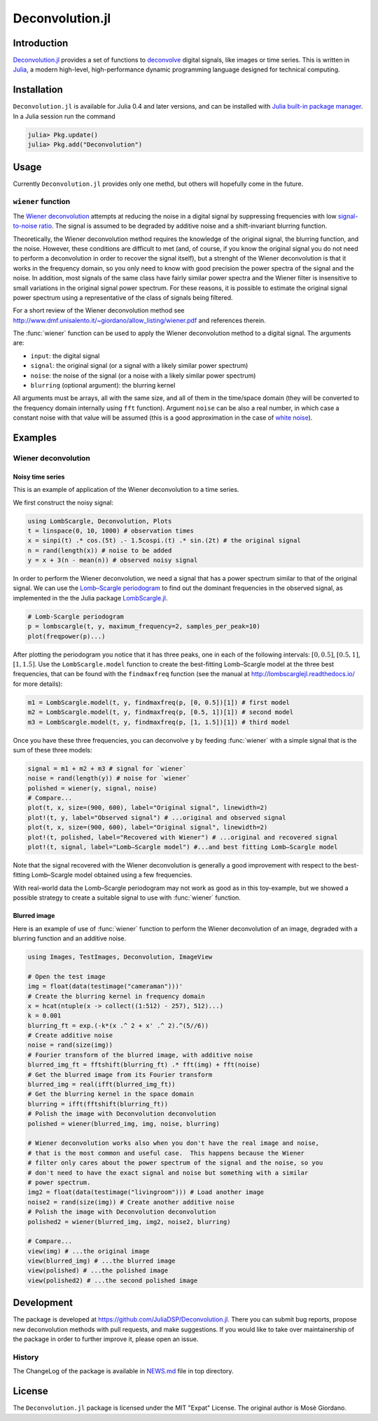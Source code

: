 Deconvolution.jl
================

Introduction
------------

`Deconvolution.jl <https://github.com/JuliaDSP/Deconvolution.jl>`__ provides a
set of functions to `deconvolve <https://en.wikipedia.org/wiki/Deconvolution>`__
digital signals, like images or time series.  This is written in `Julia
<http://julialang.org/>`__, a modern high-level, high-performance dynamic
programming language designed for technical computing.

Installation
------------

``Deconvolution.jl`` is available for Julia 0.4 and later versions, and can be
installed with `Julia built-in package manager
<http://docs.julialang.org/en/stable/manual/packages/>`__.  In a Julia session
run the command

.. code-block:: julia

    julia> Pkg.update()
    julia> Pkg.add("Deconvolution")

Usage
-----

Currently ``Deconvolution.jl`` provides only one methd, but others will
hopefully come in the future.

``wiener`` function
~~~~~~~~~~~~~~~~~~~

.. function:: wiener(input, signal, noise[, blurring])

The `Wiener deconvolution
<https://en.wikipedia.org/wiki/Wiener_deconvolution>`__ attempts at reducing the
noise in a digital signal by suppressing frequencies with low `signal-to-noise
ratio <https://en.wikipedia.org/wiki/Signal-to-noise_ratio>`__.  The signal is
assumed to be degraded by additive noise and a shift-invariant blurring
function.

Theoretically, the Wiener deconvolution method requires the knowledge of the
original signal, the blurring function, and the noise.  However, these
conditions are difficult to met (and, of course, if you know the original signal
you do not need to perform a deconvolution in order to recover the signal
itself), but a strenght of the Wiener deconvolution is that it works in the
frequency domain, so you only need to know with good precision the power spectra
of the signal and the noise.  In addition, most signals of the same class have
fairly similar power spectra and the Wiener filter is insensitive to small
variations in the original signal power spectrum.  For these reasons, it is
possible to estimate the original signal power spectrum using a representative
of the class of signals being filtered.

For a short review of the Wiener deconvolution method see
http://www.dmf.unisalento.it/~giordano/allow_listing/wiener.pdf and
references therein.

The :func:`wiener` function can be used to apply the Wiener deconvolution method
to a digital signal. The arguments are:

- ``input``: the digital signal
- ``signal``: the original signal (or a signal with a likely similar power
  spectrum)
- ``noise``: the noise of the signal (or a noise with a likely similar power
  spectrum)
- ``blurring`` (optional argument): the blurring kernel

All arguments must be arrays, all with the same size, and all of them in the
time/space domain (they will be converted to the frequency domain internally
using ``fft`` function).  Argument ``noise`` can be also a real number, in which
case a constant noise with that value will be assumed (this is a good
approximation in the case of `white noise
<https://en.wikipedia.org/wiki/White_noise>`__).

Examples
--------

Wiener deconvolution
~~~~~~~~~~~~~~~~~~~~

Noisy time series
'''''''''''''''''

This is an example of application of the Wiener deconvolution to a time series.

We first construct the noisy signal:

.. code-block:: julia

   using LombScargle, Deconvolution, Plots
   t = linspace(0, 10, 1000) # observation times
   x = sinpi(t) .* cos.(5t) .- 1.5cospi.(t) .* sin.(2t) # the original signal
   n = rand(length(x)) # noise to be added
   y = x + 3(n - mean(n)) # observed noisy signal

In order to perform the Wiener deconvolution, we need a signal that has a power
spectrum similar to that of the original signal.  We can use the `Lomb–Scargle
periodogram <https://en.wikipedia.org/wiki/Least-squares_spectral_analysis>`__
to find out the dominant frequencies in the observed signal, as implemented in
the the Julia package `LombScargle.jl
<https://github.com/giordano/LombScargle.jl>`__.

.. code-block:: julia

   # Lomb-Scargle periodogram
   p = lombscargle(t, y, maximum_frequency=2, samples_per_peak=10)
   plot(freqpower(p)...)

After plotting the periodogram you notice that it has three peaks, one in each
of the following intervals: :math:`[0, 0.5]`, :math:`[0.5, 1]`, :math:`[1,
1.5]`.  Use the ``LombScargle.model`` function to create the best-fitting
Lomb–Scargle model at the three best frequencies, that can be found with the
``findmaxfreq`` function (see the manual at http://lombscarglejl.readthedocs.io/
for more details):

.. code-block:: julia

    m1 = LombScargle.model(t, y, findmaxfreq(p, [0, 0.5])[1]) # first model
    m2 = LombScargle.model(t, y, findmaxfreq(p, [0.5, 1])[1]) # second model
    m3 = LombScargle.model(t, y, findmaxfreq(p, [1, 1.5])[1]) # third model

Once you have these three frequencies, you can deconvolve ``y`` by feeding
:func:`wiener` with a simple signal that is the sum of these three models:

.. code-block:: julia

   signal = m1 + m2 + m3 # signal for `wiener`
   noise = rand(length(y)) # noise for `wiener`
   polished = wiener(y, signal, noise)
   # Compare...
   plot(t, x, size=(900, 600), label="Original signal", linewidth=2)
   plot!(t, y, label="Observed signal") # ...original and observed signal
   plot(t, x, size=(900, 600), label="Original signal", linewidth=2)
   plot!(t, polished, label="Recovered with Wiener") # ...original and recovered signal
   plot!(t, signal, label="Lomb–Scargle model") #...and best fitting Lomb–Scargle model

.. image:: wiener-time-series-observed.png
.. image:: wiener-time-series-recovered.png

Note that the signal recovered with the Wiener deconvolution is generally a good
improvement with respect to the best-fitting Lomb–Scargle model obtained using a
few frequencies.

With real-world data the Lomb–Scargle periodogram may not work as good as in
this toy-example, but we showed a possible strategy to create a suitable signal
to use with :func:`wiener` function.

Blurred image
'''''''''''''

Here is an example of use of :func:`wiener` function to perform the Wiener
deconvolution of an image, degraded with a blurring function and an additive
noise.

.. code-block:: julia

    using Images, TestImages, Deconvolution, ImageView

    # Open the test image
    img = float(data(testimage("cameraman")))'
    # Create the blurring kernel in frequency domain
    x = hcat(ntuple(x -> collect((1:512) - 257), 512)...)
    k = 0.001
    blurring_ft = exp.(-k*(x .^ 2 + x' .^ 2).^(5//6))
    # Create additive noise
    noise = rand(size(img))
    # Fourier transform of the blurred image, with additive noise
    blurred_img_ft = fftshift(blurring_ft) .* fft(img) + fft(noise)
    # Get the blurred image from its Fourier transform
    blurred_img = real(ifft(blurred_img_ft))
    # Get the blurring kernel in the space domain
    blurring = ifft(fftshift(blurring_ft))
    # Polish the image with Deconvolution deconvolution
    polished = wiener(blurred_img, img, noise, blurring)

    # Wiener deconvolution works also when you don't have the real image and noise,
    # that is the most common and useful case.  This happens because the Wiener
    # filter only cares about the power spectrum of the signal and the noise, so you
    # don't need to have the exact signal and noise but something with a similar
    # power spectrum.
    img2 = float(data(testimage("livingroom"))) # Load another image
    noise2 = rand(size(img)) # Create another additive noise
    # Polish the image with Deconvolution deconvolution
    polished2 = wiener(blurred_img, img2, noise2, blurring)

    # Compare...
    view(img) # ...the original image
    view(blurred_img) # ...the blurred image
    view(polished) # ...the polished image
    view(polished2) # ...the second polished image

.. image:: wiener-cameraman.jpg

Development
-----------

The package is developed at https://github.com/JuliaDSP/Deconvolution.jl.  There
you can submit bug reports, propose new deconvolution methods with pull
requests, and make suggestions.  If you would like to take over maintainership
of the package in order to further improve it, please open an issue.

History
~~~~~~~

The ChangeLog of the package is available in `NEWS.md
<https://github.com/JuliaDSP/Deconvolution.jl/blob/master/NEWS.md>`__ file in
top directory.

License
-------

The ``Deconvolution.jl`` package is licensed under the MIT "Expat" License.  The
original author is Mosè Giordano.
